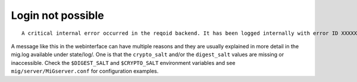 Login not possible
------------------

::

    A critical internal error occurred in the reqoid backend. It has been logged internally with error ID XXXXXXXXXXX.YY

A message like this in the webinterface can have multiple reasons and they are usually explained in more detail in the mig.log available under state/log/.
One is that the ``crypto_salt`` and/or the ``digest_salt`` values are missing or inaccessible.
Check the ``$DIGEST_SALT`` and ``$CRYPTO_SALT`` environment variables and see ``mig/server/MiGserver.conf`` for configuration examples.

